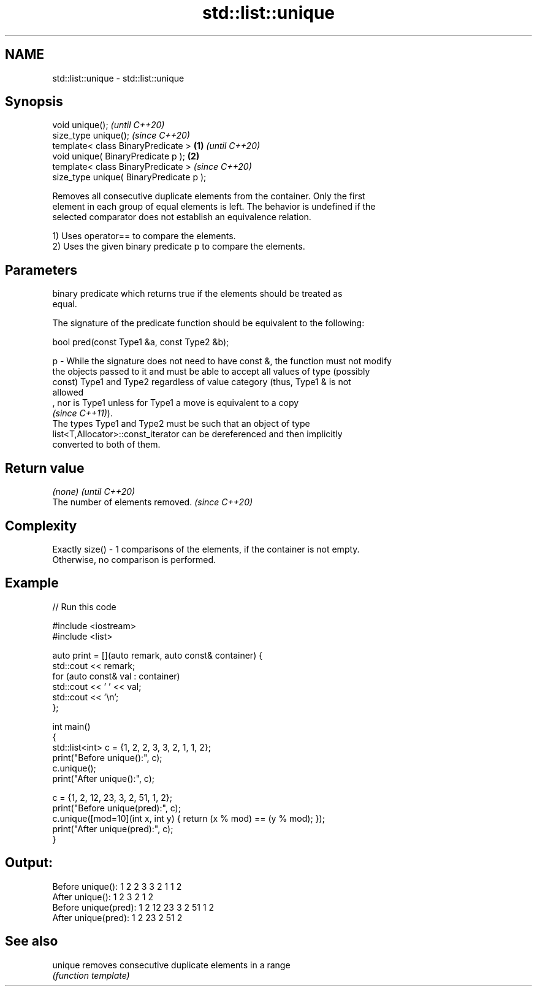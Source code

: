 .TH std::list::unique 3 "2022.03.29" "http://cppreference.com" "C++ Standard Libary"
.SH NAME
std::list::unique \- std::list::unique

.SH Synopsis
   void unique();                                 \fI(until C++20)\fP
   size_type unique();                            \fI(since C++20)\fP
   template< class BinaryPredicate >      \fB(1)\fP                   \fI(until C++20)\fP
   void unique( BinaryPredicate p );          \fB(2)\fP
   template< class BinaryPredicate >                            \fI(since C++20)\fP
   size_type unique( BinaryPredicate p );

   Removes all consecutive duplicate elements from the container. Only the first
   element in each group of equal elements is left. The behavior is undefined if the
   selected comparator does not establish an equivalence relation.

   1) Uses operator== to compare the elements.
   2) Uses the given binary predicate p to compare the elements.

.SH Parameters

       binary predicate which returns true if the elements should be treated as
       equal.

       The signature of the predicate function should be equivalent to the following:

       bool pred(const Type1 &a, const Type2 &b);

   p - While the signature does not need to have const &, the function must not modify
       the objects passed to it and must be able to accept all values of type (possibly
       const) Type1 and Type2 regardless of value category (thus, Type1 & is not
       allowed
       , nor is Type1 unless for Type1 a move is equivalent to a copy
       \fI(since C++11)\fP).
       The types Type1 and Type2 must be such that an object of type
       list<T,Allocator>::const_iterator can be dereferenced and then implicitly
       converted to both of them.

.SH Return value

   \fI(none)\fP                          \fI(until C++20)\fP
   The number of elements removed. \fI(since C++20)\fP

.SH Complexity

   Exactly size() - 1 comparisons of the elements, if the container is not empty.
   Otherwise, no comparison is performed.

.SH Example


// Run this code

 #include <iostream>
 #include <list>

 auto print = [](auto remark, auto const& container) {
   std::cout << remark;
   for (auto const& val : container)
     std::cout << ' ' << val;
   std::cout << '\\n';
 };

 int main()
 {
   std::list<int> c = {1, 2, 2, 3, 3, 2, 1, 1, 2};
   print("Before unique():", c);
   c.unique();
   print("After  unique():", c);

   c = {1, 2, 12, 23, 3, 2, 51, 1, 2};
   print("Before unique(pred):", c);
   c.unique([mod=10](int x, int y) { return (x % mod) == (y % mod); });
   print("After  unique(pred):", c);
 }

.SH Output:

 Before unique(): 1 2 2 3 3 2 1 1 2
 After  unique(): 1 2 3 2 1 2
 Before unique(pred): 1 2 12 23 3 2 51 1 2
 After  unique(pred): 1 2 23 2 51 2

.SH See also

   unique removes consecutive duplicate elements in a range
          \fI(function template)\fP
